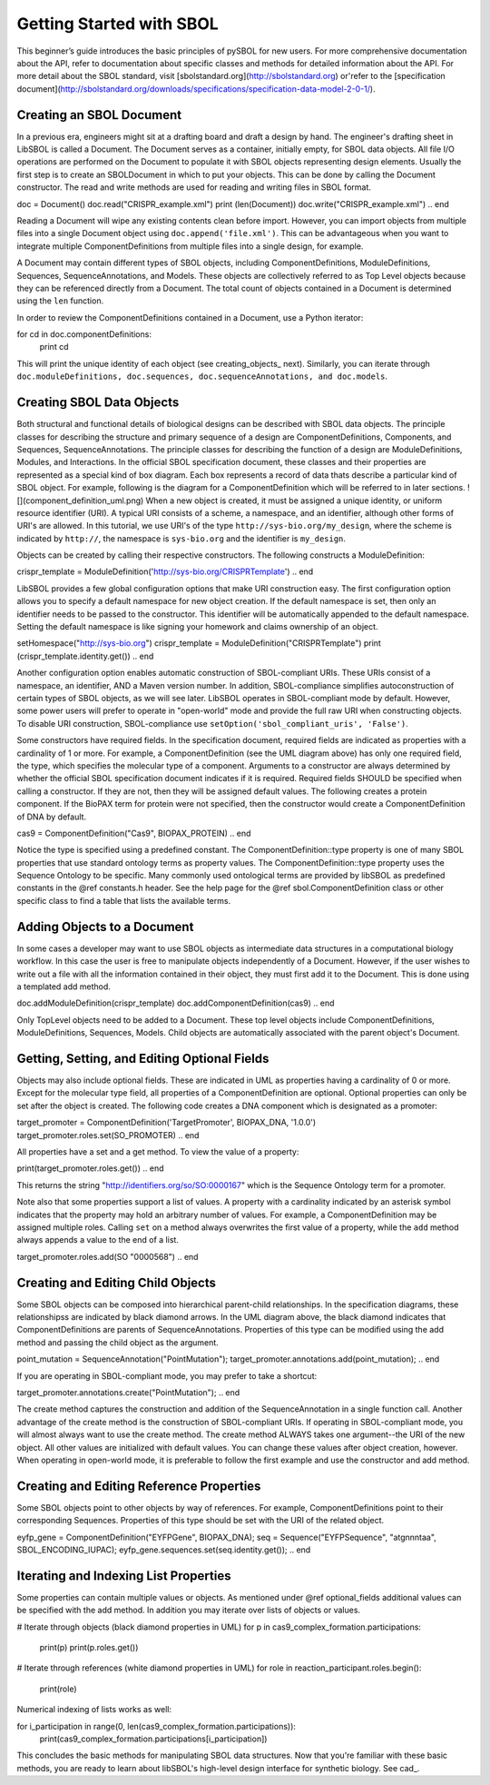 Getting Started with SBOL
=============================

This beginner’s guide introduces the basic principles of pySBOL for new users. For more comprehensive documentation about the API, refer to documentation about specific classes and methods for detailed information about the API. For more detail about the SBOL standard, visit [sbolstandard.org](http://sbolstandard.org) or'refer to the [specification document](http://sbolstandard.org/downloads/specifications/specification-data-model-2-0-1/).

-------------------------
Creating an SBOL Document
-------------------------

In a previous era, engineers might sit at a drafting board and draft a design by hand. The engineer's drafting sheet in LibSBOL is called a Document. The Document serves as a container, initially empty, for SBOL data objects. All file I/O operations are performed on the Document to populate it with SBOL objects representing design elements. Usually the first step is to create an SBOLDocument in which to put your objects. This can be done by calling the Document constructor.  The read and write methods are used for reading and writing files in SBOL format.

.. code:: python
doc = Document()
doc.read("CRISPR_example.xml")
print (len(Document))
doc.write("CRISPR_example.xml")
.. end

Reading a Document will wipe any existing contents clean before import. However, you can import objects from multiple files into a single Document object using ``doc.append('file.xml')``. This can be advantageous when you want to integrate multiple ComponentDefinitions from multiple files into a single design, for example.

A Document may contain different types of SBOL objects, including ComponentDefinitions, ModuleDefinitions, Sequences, SequenceAnnotations, and Models. These objects are collectively referred to as Top Level objects because they can be referenced directly from a Document. The total count of objects contained in a Document is determined using the ``len`` function.

In order to review the ComponentDefinitions contained in a Document, use a Python iterator:

.. code:: python
for cd in doc.componentDefinitions:
   print cd
.. end

This will print the unique identity of each object (see creating_objects_ next). Similarly, you can iterate through ``doc.moduleDefinitions, doc.sequences, doc.sequenceAnnotations, and doc.models``.

--------------------------
Creating SBOL Data Objects
--------------------------

Both structural and functional details of biological designs can be described with SBOL data objects.  The principle classes for describing the structure and primary sequence of a design are ComponentDefinitions, Components, and Sequences, SequenceAnnotations.  The principle classes for describing the function of a design are ModuleDefinitions, Modules, and Interactions. In the official SBOL specification document, these classes and their properties are represented as a special kind of box diagram. Each box represents a record of data thats describe a particular kind of SBOL object. For example, following is the diagram for a ComponentDefinition which will be referred to in later sections.
![](component_definition_uml.png)
When a new object is created, it must be assigned a unique identity, or uniform resource identifier (URI). A typical URI consists of a scheme, a namespace, and an identifier, although other forms of URI's are allowed.  In this tutorial, we use URI's of the type ``http://sys-bio.org/my_design``, where the scheme is indicated by ``http://``, the namespace is ``sys-bio.org`` and the identifier is ``my_design``.

Objects can be created by calling their respective constructors. The following constructs a ModuleDefinition:

.. code:: python
crispr_template = ModuleDefinition('http://sys-bio.org/CRISPRTemplate')
.. end

LibSBOL provides a few global configuration options that make URI construction easy. The first configuration option allows you to specify a default namespace for new object creation. If the default namespace is set, then only an identifier needs to be passed to the constructor.  This identifier will be automatically appended to the default namespace. Setting the default namespace is like signing your homework and claims ownership of an object.

.. code:: python
setHomespace("http://sys-bio.org")
crispr_template = ModuleDefinition("CRISPRTemplate")
print (crispr_template.identity.get())
.. end

Another configuration option enables automatic construction of SBOL-compliant URIs. These URIs consist of a namespace, an identifier, AND a Maven version number. In addition, SBOL-compliance simplifies autoconstruction of certain types of SBOL objects, as we will see later.  LibSBOL operates in SBOL-compliant mode by default. However, some power users will prefer to operate in "open-world" mode and provide the full raw URI when constructing objects. To disable URI construction, SBOL-compliance use ``setOption('sbol_compliant_uris', 'False')``.

Some constructors have required fields. In the specification document, required fields are indicated as properties with a cardinality of 1 or more.  For example, a ComponentDefinition (see the UML diagram above) has only one required field, the type, which specifies the molecular type of a component.  Arguments to a constructor are always determined by whether the official SBOL specification document indicates if it is required.  Required fields SHOULD be specified when calling a constructor.  If they are not, then they will be assigned default values.  The following creates a protein component. If the BioPAX term for protein were not specified, then the constructor would create a ComponentDefinition of DNA by default.

.. code:: python
cas9 = ComponentDefinition("Cas9", BIOPAX_PROTEIN)
.. end

Notice the type is specified using a predefined constant. The ComponentDefinition::type property is one of many SBOL properties that use standard ontology terms as property values.  The ComponentDefinition::type property uses the Sequence Ontology to be specific.  Many commonly used ontological terms are provided by libSBOL as predefined constants in the @ref constants.h header.  See the help page for the @ref sbol.ComponentDefinition class or other specific class to find a table that lists the available terms.

----------------------------
Adding Objects to a Document
----------------------------

In some cases a developer may want to use SBOL objects as intermediate data structures in a computational biology workflow.  In this case the user is free to manipulate objects independently of a Document.  However, if the user wishes to write out a file with all the information contained in their object, they must first add it to the Document.  This is done using a templated add method.

.. code:: python
doc.addModuleDefinition(crispr_template)
doc.addComponentDefinition(cas9)
.. end

Only TopLevel objects need to be added to a Document. These top level objects include ComponentDefinitions, ModuleDefinitions, Sequences, Models. Child objects are automatically associated with the parent object's Document.

---------------------------------------------
Getting, Setting, and Editing Optional Fields
---------------------------------------------

Objects may also include optional fields.  These are indicated in UML as properties having a cardinality of 0 or more.  Except for the molecular type field, all properties of a ComponentDefinition are optional.  Optional properties can only be set after the object is created. The following code creates a DNA component which is designated as a promoter:

.. code:: python
target_promoter = ComponentDefinition('TargetPromoter', BIOPAX_DNA, '1.0.0')
target_promoter.roles.set(SO_PROMOTER)
.. end

All properties have a set and a get method. To view the value of a property:

.. code:: python
print(target_promoter.roles.get())
.. end

This returns the string "http://identifiers.org/so/SO:0000167" which is the Sequence Ontology term for a promoter.

Note also that some properties support a list of values.  A property with a cardinality indicated by an asterisk symbol indicates that the property may hold an arbitrary number of values.  For example, a ComponentDefinition may be assigned multiple roles.  Calling ``set`` on a method always overwrites the first value of a property, while the ``add`` method always appends a value to the end of a list.

.. code:: python
target_promoter.roles.add(SO "0000568")
.. end

----------------------------------
Creating and Editing Child Objects
----------------------------------

Some SBOL objects can be composed into hierarchical parent-child relationships.  In the specification diagrams, these relationshipss are indicated by black diamond arrows.  In the UML diagram above, the black diamond indicates that ComponentDefinitions are parents of SequenceAnnotations.  Properties of this type can be modified using the add method and passing the child object as the argument.

.. code:: python
point_mutation = SequenceAnnotation("PointMutation");
target_promoter.annotations.add(point_mutation);
.. end

If you are operating in SBOL-compliant mode, you may prefer to take a shortcut:

.. code:: python
target_promoter.annotations.create("PointMutation");
.. end

The create method captures the construction and addition of the SequenceAnnotation in a single function call. Another advantage of the create method is the construction of SBOL-compliant URIs. If operating in SBOL-compliant mode, you will almost always want to use the create method.  The create method ALWAYS takes one argument--the URI of the new object. All other values are initialized with default values. You can change these values after object creation, however. When operating in open-world mode, it is preferable to follow the first example and use the constructor and add method.

-----------------------------------------
Creating and Editing Reference Properties
-----------------------------------------

Some SBOL objects point to other objects by way of references. For example, ComponentDefinitions point to their corresponding Sequences. Properties of this type should be set with the URI of the related object.

.. code:: python
eyfp_gene = ComponentDefinition("EYFPGene", BIOPAX_DNA);
seq = Sequence("EYFPSequence", "atgnnntaa", SBOL_ENCODING_IUPAC);
eyfp_gene.sequences.set(seq.identity.get());
.. end

--------------------------------------
Iterating and Indexing List Properties
--------------------------------------

Some properties can contain multiple values or objects. As mentioned under @ref optional_fields additional values can be specified with the add method.  In addition you may iterate over lists of objects or values.

.. code:: python
# Iterate through objects (black diamond properties in UML)
for p in cas9_complex_formation.participations:
    print(p)
    print(p.roles.get())

# Iterate through references (white diamond properties in UML)
for role in reaction_participant.roles.begin():
    print(role)
.. end

Numerical indexing of lists works as well:

.. code:: python
for i_participation in range(0, len(cas9_complex_formation.participations)):
    print(cas9_complex_formation.participations[i_participation])
.. end

This concludes the basic methods for manipulating SBOL data structures. Now that you're familiar with these basic methods, you are ready to learn about libSBOL's high-level design interface for synthetic biology. See cad_.